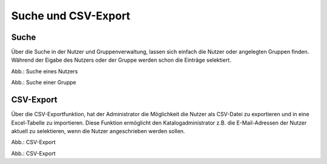 
Suche und CSV-Export
====================

Suche
-----

Über die Suche in der Nutzer und Gruppenverwaltung, lassen sich einfach die Nutzer oder angelegten Gruppen finden.
Während der Eigabe des Nutzers oder der Gruppe werden schon die Einträge selektiert.

.. image:: ../img-ige-ng/nutzerverwaltung/ige-ng_nutzerverwaltung_suche-nutzer.png

Abb.: Suche eines Nutzers

.. image:: ../img-ige-ng/nutzerverwaltung/ige-ng_nutzerverwaltung_suche-gruppe.png

Abb.: Suche einer Gruppe


CSV-Export
----------

Über die CSV-Exportfunktion, hat der Administrator die Möglichkeit die Nutzer als CSV-Datei zu exportieren und in eine Excel-Tabelle zu importieren. Diese Funktion ermöglicht den Katalogadministrator z.B. die E-Mail-Adressen der Nutzer aktuell zu selektieren, wenn die Nutzer angeschrieben werden sollen.

.. image:: ../img-ige-ng/nutzerverwaltung/ige-ng_nutzerverwaltung_csv-export.png
   :width: 50

Abb.: CSV-Export


.. image:: ../img-ige-ng/nutzerverwaltung/ige-ng_nutzerverwaltung_csv.png

Abb.: CSV-Export